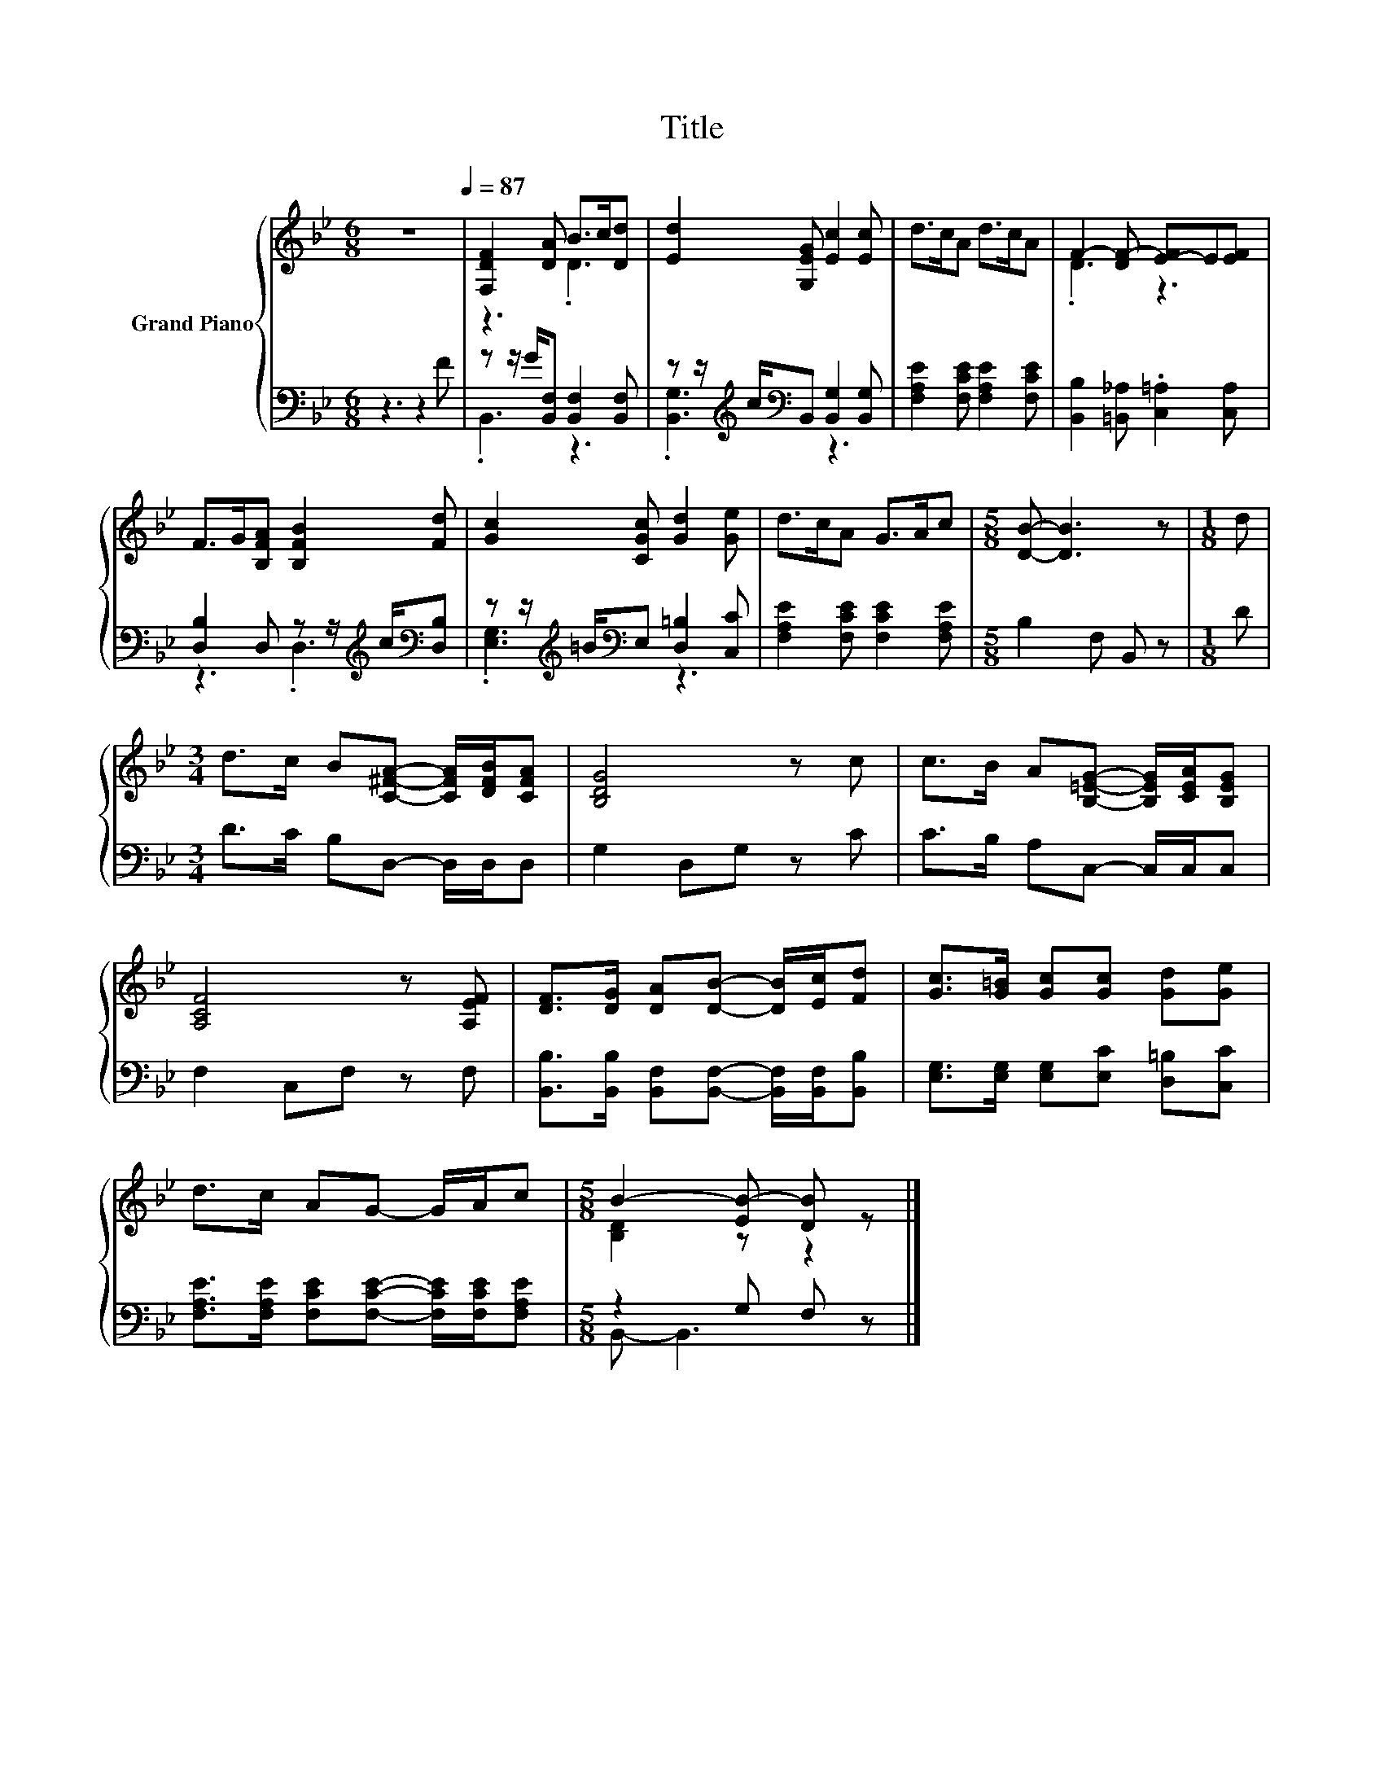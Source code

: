 X:1
T:Title
%%score { ( 1 3 ) | ( 2 4 ) }
L:1/8
M:6/8
K:Bb
V:1 treble nm="Grand Piano"
V:3 treble 
V:2 bass 
V:4 bass 
V:1
 z6[Q:1/4=87] | [F,DF]2 [DA] B>c[Dd] | [Ed]2 [G,EG] [Ec]2 [Ec] | d>cA d>cA | F2- [DF-] [E-F]E[EF] | %5
 F>G[B,FA] [B,FB]2 [Fd] | [Gc]2 [CGc] [Gd]2 [Ge] | d>cA G>Ac |[M:5/8] [DB]- [DB]3 z |[M:1/8] d | %10
[M:3/4] d>c B[C^FA]- [CFA]/[DFB]/[CFA] | [B,DG]4 z c | c>B A[B,=EG]- [B,EG]/[CEA]/[B,EG] | %13
 [A,CF]4 z [A,EF] | [DF]>[DG] [DA][DB]- [DB]/[Ec]/[Fd] | [Gc]>[G=B] [Gc][Gc] [Gd][Ge] | %16
 d>c AG- G/A/c |[M:5/8] B2- [EB-] [DB] z |] %18
V:2
 z3 z2 F | z z/ G/[B,,F,] [B,,F,]2 [B,,F,] | z z/[K:treble] c/[K:bass]B,, [B,,G,]2 [B,,G,] | %3
 [F,A,E]2 [F,CE] [F,A,E]2 [F,CE] | [B,,B,]2 [=B,,_A,] .[C,=A,]2 [C,A,] | %5
 [D,B,]2 D, z z/[K:treble] c/[K:bass][D,B,] | z z/[K:treble] =B/[K:bass]E, [D,=B,]2 [C,C] | %7
 [F,A,E]2 [F,CE] [F,CE]2 [F,A,E] |[M:5/8] B,2 F, B,, z |[M:1/8] D |[M:3/4] D>C B,D,- D,/D,/D, | %11
 G,2 D,G, z C | C>B, A,C,- C,/C,/C, | F,2 C,F, z F, | %14
 [B,,B,]>[B,,B,] [B,,F,][B,,F,]- [B,,F,]/[B,,F,]/[B,,B,] | [E,G,]>[E,G,] [E,G,][E,C] [D,=B,][C,C] | %16
 [F,A,E]>[F,A,E] [F,CE][F,CE]- [F,CE]/[F,CE]/[F,A,E] |[M:5/8] z2 G, F, z |] %18
V:3
 x6 | z3 .D3 | x6 | x6 | .D3 z3 | x6 | x6 | x6 |[M:5/8] x5 |[M:1/8] x |[M:3/4] x6 | x6 | x6 | x6 | %14
 x6 | x6 | x6 |[M:5/8] [B,D]2 z z2 |] %18
V:4
 x6 | .B,,3 z3 | .[B,,G,]3[K:treble][K:bass] z3 | x6 | x6 | z3 .D,3[K:treble][K:bass] | %6
 .[E,G,]3[K:treble][K:bass] z3 | x6 |[M:5/8] x5 |[M:1/8] x |[M:3/4] x6 | x6 | x6 | x6 | x6 | x6 | %16
 x6 |[M:5/8] B,,- B,,3 z |] %18


